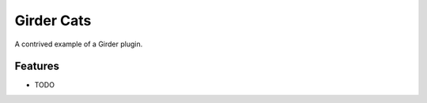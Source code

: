 ===========
Girder Cats
===========

A contrived example of a Girder plugin.

Features
--------

* TODO

